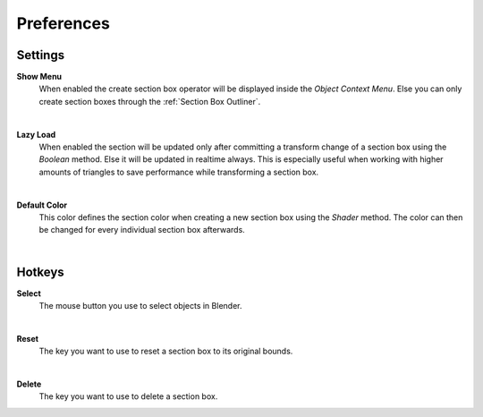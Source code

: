 Preferences
###########


Settings
********
 
**Show Menu**
 When enabled the create section box operator will be displayed inside the *Object Context Menu*.
 Else you can only create section boxes through the :ref:`Section Box Outliner`.

|
**Lazy Load**
 When enabled the section will be updated only after committing a transform change of a section box using the *Boolean* method.
 Else it will be updated in realtime always. This is especially useful when working with higher amounts of triangles to save performance while transforming a section box.

|
**Default Color**
 This color defines the section color when creating a new section box using the *Shader* method. The color can then be changed for every individual section box afterwards.


|
Hotkeys
*******

**Select**
 The mouse button you use to select objects in Blender.

|
**Reset**
 The key you want to use to reset a section box to its original bounds.

|
**Delete**
 The key you want to use to delete a section box.
 


